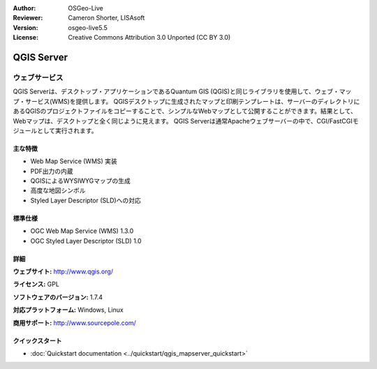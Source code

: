 :Author: OSGeo-Live
:Reviewer: Cameron Shorter, LISAsoft
:Version: osgeo-live5.5
:License: Creative Commons Attribution 3.0 Unported (CC BY 3.0)

.. image:: ../../images/project_logos/logo-qgis_mapserver.png
  :scale: 100 %
  :alt: project logo
  :align: right
  :target: http://www.qgis.org

.. image:: ../../images/logos/OSGeo_project.png
  :scale: 100 %
  :alt: OSGeo Project
  :align: right
  :target: http://www.osgeo.org

QGIS Server
================================================================================

ウェブサービス
~~~~~~~~~~~~~~~~~~~~~~~~~~~~~~~~~~~~~~~~~~~~~~~~~~~~~~~~~~~~~~~~~~~~~~~~~~~~~~~~

QGIS Serverは、デスクトップ・アプリケーションであるQuantum GIS (QGIS)と同じライブラリを使用して、ウェブ・マップ・サービス(WMS)を提供します。
QGISデスクトップに生成されたマップと印刷テンプレートは、サーバーのディレクトリにあるQGISのプロジェクトファイルをコピーすることで、シンプルなWebマップとして公開することができます。結果として、Webマップは、デスクトップと全く同じように見えます。
QGIS Serverは通常Apacheウェブサーバーの中で、CGI/FastCGIモジュールとして実行されます。

.. image:: ../../images/screenshots/1024x768/qgis-mapserver-screenshot.jpg
  :scale: 40 %
  :alt: project logo
  :align: right


主な特徴
--------------------------------------------------------------------------------

* Web Map Service (WMS) 実装
* PDF出力の内蔵
* QGISによるWYSIWYGマップの生成
* 高度な地図シンボル
* Styled Layer Descriptor (SLD)への対応

標準仕様
--------------------------------------------------------------------------------

* OGC Web Map Service (WMS) 1.3.0
* OGC Styled Layer Descriptor (SLD) 1.0

詳細
--------------------------------------------------------------------------------

**ウェブサイト:** http://www.qgis.org/

**ライセンス:** GPL

**ソフトウェアのバージョン:** 1.7.4

**対応プラットフォーム:** Windows, Linux

**商用サポート:** http://www.sourcepole.com/


クイックスタート
--------------------------------------------------------------------------------

* :doc:`Quickstart documentation <../quickstart/qgis_mapserver_quickstart>`


